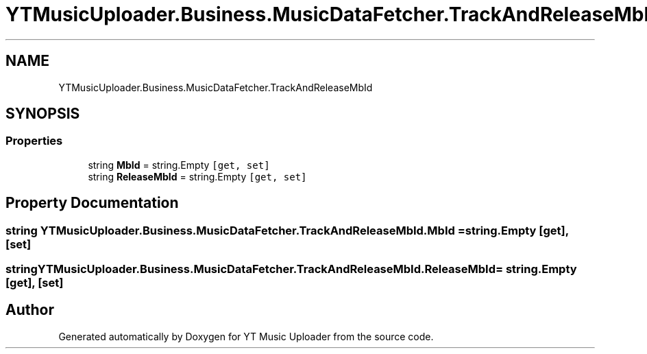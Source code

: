 .TH "YTMusicUploader.Business.MusicDataFetcher.TrackAndReleaseMbId" 3 "Fri Aug 28 2020" "YT Music Uploader" \" -*- nroff -*-
.ad l
.nh
.SH NAME
YTMusicUploader.Business.MusicDataFetcher.TrackAndReleaseMbId
.SH SYNOPSIS
.br
.PP
.SS "Properties"

.in +1c
.ti -1c
.RI "string \fBMbId\fP = string\&.Empty\fC [get, set]\fP"
.br
.ti -1c
.RI "string \fBReleaseMbId\fP = string\&.Empty\fC [get, set]\fP"
.br
.in -1c
.SH "Property Documentation"
.PP 
.SS "string YTMusicUploader\&.Business\&.MusicDataFetcher\&.TrackAndReleaseMbId\&.MbId = string\&.Empty\fC [get]\fP, \fC [set]\fP"

.SS "string YTMusicUploader\&.Business\&.MusicDataFetcher\&.TrackAndReleaseMbId\&.ReleaseMbId = string\&.Empty\fC [get]\fP, \fC [set]\fP"


.SH "Author"
.PP 
Generated automatically by Doxygen for YT Music Uploader from the source code\&.
